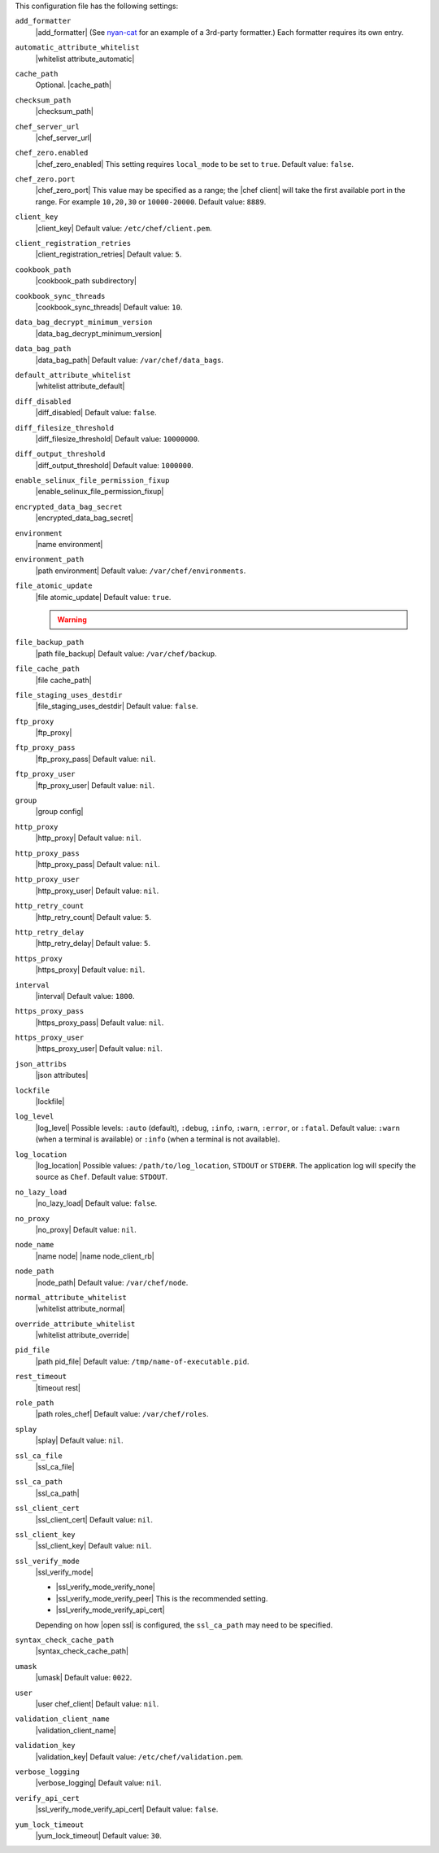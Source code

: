 .. The contents of this file may be included in multiple topics (using the includes directive).
.. The contents of this file should be modified in a way that preserves its ability to appear in multiple topics.


This configuration file has the following settings:

``add_formatter``
   |add_formatter| (See `nyan-cat <https://github.com/andreacampi/nyan-cat-chef-formatter>`_ for an example of a 3rd-party formatter.) Each formatter requires its own entry.

``automatic_attribute_whitelist``
   |whitelist attribute_automatic|

``cache_path``
   Optional. |cache_path|

``checksum_path``
   |checksum_path|

``chef_server_url``
   |chef_server_url|

``chef_zero.enabled``
   |chef_zero_enabled| This setting requires ``local_mode`` to be set to ``true``. Default value: ``false``.

``chef_zero.port``
   |chef_zero_port| This value may be specified as a range; the |chef client| will take the first available port in the range. For example ``10,20,30`` or ``10000-20000``. Default value: ``8889``.

``client_key``
   |client_key| Default value: ``/etc/chef/client.pem``.

``client_registration_retries``
   |client_registration_retries| Default value: ``5``.

``cookbook_path``
   |cookbook_path subdirectory|

``cookbook_sync_threads``
   |cookbook_sync_threads| Default value: ``10``.

``data_bag_decrypt_minimum_version``
   |data_bag_decrypt_minimum_version|

``data_bag_path``
   |data_bag_path| Default value: ``/var/chef/data_bags``.

``default_attribute_whitelist``
   |whitelist attribute_default|

``diff_disabled``
   |diff_disabled| Default value: ``false``.

``diff_filesize_threshold``
   |diff_filesize_threshold| Default value: ``10000000``.

``diff_output_threshold``
   |diff_output_threshold| Default value: ``1000000``. 

``enable_selinux_file_permission_fixup``
   |enable_selinux_file_permission_fixup|

``encrypted_data_bag_secret``
   |encrypted_data_bag_secret|

``environment``
   |name environment|

``environment_path``
   |path environment| Default value: ``/var/chef/environments``.

``file_atomic_update``
   |file atomic_update| Default value: ``true``.

   .. warning:: .. include:: ../../includes_notes/includes_notes_config_rb_no_file_atomic_update.rst

``file_backup_path``
   |path file_backup| Default value: ``/var/chef/backup``.

``file_cache_path``
   |file cache_path|

``file_staging_uses_destdir``
   |file_staging_uses_destdir| Default value: ``false``.

``ftp_proxy``
   |ftp_proxy|

``ftp_proxy_pass``
   |ftp_proxy_pass| Default value: ``nil``.

``ftp_proxy_user``
   |ftp_proxy_user| Default value: ``nil``.

``group``
   |group config|

``http_proxy``
   |http_proxy| Default value: ``nil``.

``http_proxy_pass``
   |http_proxy_pass| Default value: ``nil``.

``http_proxy_user``
   |http_proxy_user| Default value: ``nil``.

``http_retry_count``
   |http_retry_count| Default value: ``5``.

``http_retry_delay``
   |http_retry_delay| Default value: ``5``.

``https_proxy``
   |https_proxy| Default value: ``nil``.

``interval``
   |interval| Default value: ``1800``.

``https_proxy_pass``
   |https_proxy_pass| Default value: ``nil``.

``https_proxy_user``
   |https_proxy_user| Default value: ``nil``.

``json_attribs``
   |json attributes|

``lockfile``
   |lockfile|

``log_level``
   |log_level| Possible levels: ``:auto`` (default), ``:debug``, ``:info``, ``:warn``, ``:error``, or ``:fatal``. Default value: ``:warn`` (when a terminal is available) or ``:info`` (when a terminal is not available).

``log_location``
   |log_location| Possible values: ``/path/to/log_location``, ``STDOUT`` or ``STDERR``. The application log will specify the source as ``Chef``. Default value: ``STDOUT``.

``no_lazy_load``
   |no_lazy_load| Default value: ``false``.

``no_proxy``
   |no_proxy| Default value: ``nil``.

``node_name``
   |name node| |name node_client_rb|

``node_path``
   |node_path| Default value: ``/var/chef/node``.

``normal_attribute_whitelist``
   |whitelist attribute_normal|

``override_attribute_whitelist``
   |whitelist attribute_override|

``pid_file``
   |path pid_file| Default value: ``/tmp/name-of-executable.pid``.

``rest_timeout``
   |timeout rest|

``role_path``
   |path roles_chef| Default value: ``/var/chef/roles``.

``splay``
   |splay| Default value: ``nil``.

``ssl_ca_file``
   |ssl_ca_file|

``ssl_ca_path``
   |ssl_ca_path|

``ssl_client_cert``
   |ssl_client_cert| Default value: ``nil``.

``ssl_client_key``
   |ssl_client_key| Default value: ``nil``.

``ssl_verify_mode``
   |ssl_verify_mode|
       
   * |ssl_verify_mode_verify_none|
   * |ssl_verify_mode_verify_peer| This is the recommended setting.
   * |ssl_verify_mode_verify_api_cert|
       
   Depending on how |open ssl| is configured, the ``ssl_ca_path`` may need to be specified.

``syntax_check_cache_path``
   |syntax_check_cache_path|

``umask``
   |umask| Default value: ``0022``.

``user``
   |user chef_client| Default value: ``nil``.

``validation_client_name``
   |validation_client_name|

``validation_key``
   |validation_key| Default value: ``/etc/chef/validation.pem``.

``verbose_logging``
   |verbose_logging| Default value: ``nil``.

``verify_api_cert``
   |ssl_verify_mode_verify_api_cert| Default value: ``false``.

``yum_lock_timeout``
   |yum_lock_timeout| Default value: ``30``.
